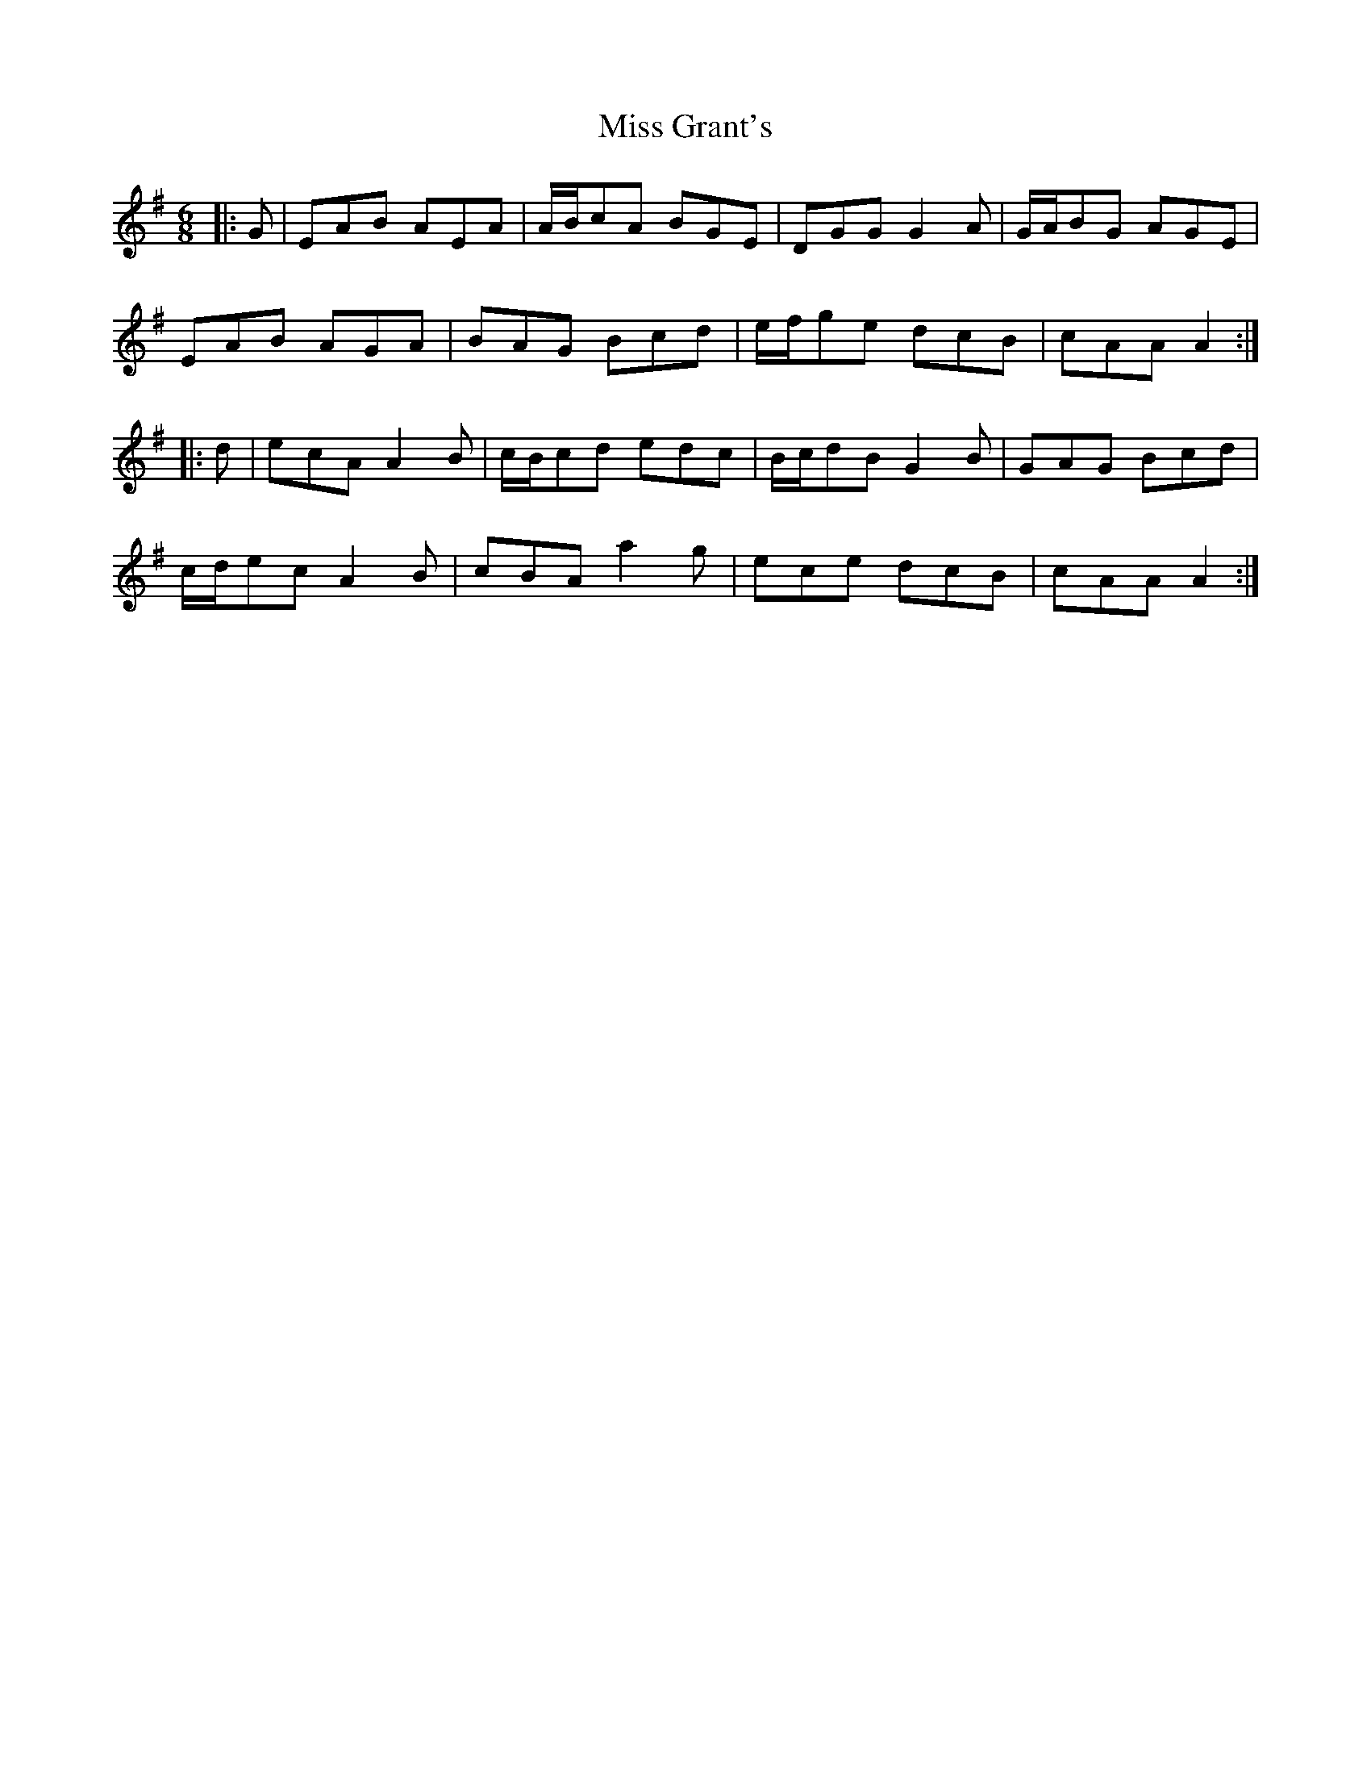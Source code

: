 X: 27037
T: Miss Grant's
R: jig
M: 6/8
K: Adorian
|:G|EAB AEA|A/B/cA BGE|DGG G2A|G/A/BG AGE|
EAB AGA|BAG Bcd|e/f/ge dcB|cAA A2:|
|:d|ecA A2B|c/B/cd edc|B/c/dB G2B|GAG Bcd|
c/d/ec A2B|cBA a2g|ece dcB|cAA A2:|

